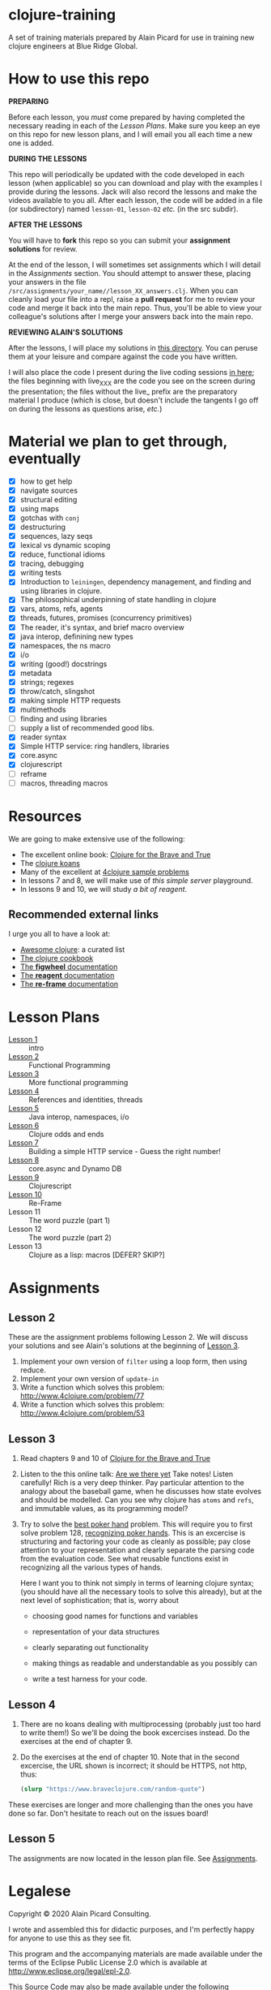 * clojure-training

A set of training materials prepared by Alain Picard for use in
training new clojure engineers at Blue Ridge Global.

* How to use this repo

*PREPARING*

Before each lesson, you /must/ come prepared by having
completed the necessary reading in each of the [[Lesson Plans]].
Make sure you keep an eye on this repo for new lesson plans,
and I will email you all each time a new one is added.

*DURING THE LESSONS*

This repo will periodically be updated with the code developed in
each lesson (when applicable) so you can download and play with the
examples I provide during the lessons.  Jack will also record the
lessons and make the videos available to you all.
After each lesson, the code will be added in a
file (or subdirectory) named =lesson-01=, =lesson-02= /etc./ (in the src subdir).

*AFTER THE LESSONS*

You will have to *fork* this repo so you can submit your *assignment solutions*
for review.

At the end of the lesson, I will sometimes set assignments
which I will detail in the [[Assignments]] section.  You should
attempt to answer these, placing your answers in the file
=/src/assignments/your_name//lesson_XX_answers.clj=.  When you
can cleanly load your file into a repl, raise a *pull request* for
me to review your code and merge it back into the main repo.  Thus,
you'll be able to view your colleague's solutions after I merge your
answers back into the main repo.

*REVIEWING ALAIN'S SOLUTIONS*

After the lessons, I will place my solutions in [[file:src/assignments/alain/][this directory]]. You
can peruse them at your leisure and compare against the code
you have written.

I will also place the code I present during the live coding
sessions [[file:src/clojure_training/][in here]]; the files beginning with live_XXX are the code
you see on the screen during the presentation; the files without the
live_ prefix are the preparatory material I produce (which is close,
but doesn't include the tangents I go off on during the lessons as
questions arise, /etc./)


* Material we plan to get through, eventually

 - [X] how to get help
 - [X] navigate sources
 - [X] structural editing
 - [X] using maps
 - [X] gotchas with =conj=
 - [X] destructuring
 - [X] sequences, lazy seqs
 - [X] lexical vs dynamic scoping
 - [X] reduce, functional idioms
 - [X] tracing, debugging
 - [X] writing tests
 - [X] Introduction to =leiningen=, dependency management,
       and finding and using libraries in clojure.
 - [X] The philosophical underpinning of state handling in clojure
 - [X] vars, atoms, refs, agents
 - [X] threads, futures, promises (concurrency primitives)
 - [X] The reader, it's syntax, and brief macro overview
 - [X] java interop, definining new types
 - [X] namespaces, the ns macro
 - [X] i/o
 - [X] writing (good!) docstrings
 - [X] metadata
 - [X] strings; regexes
 - [X] throw/catch, slingshot
 - [X] making simple HTTP requests
 - [X] multimethods
 - [ ] finding and using libraries
 - [ ] supply a list of recommended good libs.
 - [X] reader syntax
 - [X] Simple HTTP service: ring handlers, libraries
 - [X] core.async
 - [X] clojurescript
 - [ ] reframe
 - [ ] macros, threading macros

* Resources

We are going to make extensive use of the following:

 - The excellent online book: [[https://www.braveclojure.com/clojure-for-the-brave-and-true/][Clojure for the Brave and True]]
 - The [[https://github.com/functional-koans/clojure-koans][clojure koans]]
 - Many of the excellent at [[http://www.4clojure.com/problems][4clojure sample problems]]
 - In lessons 7 and 8, we will make use of [[git@github.com:alain-picard/simple-server-playground.git][this simple server]] playground.
 - In lessons 9 and 10, we will study [[git@github.com:alain-picard/simple-reagent-example.git][a bit of reagent]].


** Recommended external links 

   I urge you all to have a look at:
   - [[https://github.com/razum2um/awesome-clojure][Awesome clojure]]: a curated list
   - [[https://github.com/clojure-cookbook/clojure-cookbook.git][The clojure cookbook]]
   - [[https://figwheel.org/docs/][The *figwheel* documentation]]
   - [[https://cljdoc.org/d/reagent/reagent/1.0.0-alpha2/doc/documentation-index][The *reagent* documentation]]
   - [[https://github.com/day8/re-frame/][The *re-frame* documentation]]

* Lesson Plans
  - [[file:doc/lesson-01.org::*Introductory%20email][Lesson 1]] :: intro 
  - [[file:doc/lesson-02.org::*Lesson%20Goals][Lesson 2]] :: Functional Programming
  - [[file:doc/lesson-03.org::*Lesson%20Goals][Lesson 3]] :: More functional programming
  - [[file:doc/lesson-04.org::*Lesson%20Goals][Lesson 4]] :: References and identities, threads
  - [[file:doc/lesson-05.org::*Lesson%20Goals][Lesson 5]] :: Java interop, namespaces, i/o
  - [[file:doc/lesson-06.org::*Lesson%206:%20Clojure%20odds%20and%20ends][Lesson 6]] :: Clojure odds and ends
  - [[file:doc/lesson-07.org::*Lesson%207:%20A%20simple%20HTTP%20service][Lesson 7]] :: Building a simple HTTP service - Guess the right number!
  - [[file:doc/lesson-08.org][Lesson 8]] :: core.async and Dynamo DB
  - [[file:doc/lesson-09.org][Lesson 9]] :: Clojurescript
  - [[file:doc/lesson-10.org][Lesson 10]] :: Re-Frame
  - Lesson 11 :: The word puzzle (part 1)
  - Lesson 12 :: The word puzzle (part 2)
  - Lesson 13 :: Clojure as a lisp: macros [DEFER? SKIP?]


* Assignments

** Lesson 2
   These are the assignment problems following Lesson 2.
   We will discuss your solutions and see Alain's solutions
   at the beginning of [[file:doc/lesson-03.org::*Lesson%20Goals][Lesson 3]].

   1. Implement your own version of =filter= using a loop form, then using reduce.
   2. Implement your own version of =update-in=
   3. Write a function which solves this problem:
      http://www.4clojure.com/problem/77
   4. Write a function which solves this problem:
      http://www.4clojure.com/problem/53

** Lesson 3

   1. Read chapters 9 and 10 of [[https://www.braveclojure.com/clojure-for-the-brave-and-true/][Clojure for the Brave and True]]

   2. Listen to the this online talk: [[https://www.infoq.com/presentations/Are-We-There-Yet-Rich-Hickey/][Are we there yet]]
      Take notes!  Listen carefully!  Rich is a very deep thinker.
      Pay particular attention to the analogy about the baseball game,
      when he discusses how state evolves and should be modelled.
      Can you see why clojure has =atoms= and =refs=, and immutable values,
      as its programming model?

   3. Try to solve the [[http://www.4clojure.com/problem/178][best poker hand]] problem.  This will require you
      to first solve problem 128, [[http://www.4clojure.com/problem/128][recognizing poker hands]].
      This is an excercise is structuring and factoring your code
      as cleanly as possible; pay close attention to your representation
      and clearly separate the parsing code from the evaluation code.
      See what reusable functions exist in recognizing all the various
      types of hands.

      Here I want you to think not simply in terms of learning clojure syntax;
      (you should have all the necessary tools to solve this already), but
      at the next level of sophistication; that is, worry about
      - choosing good names for functions and variables

      - representation of your data structures

      - clearly separating out functionality

      - making things as readable and understandable as you possibly can

      - write a test harness for your code.




** Lesson 4

   1. There are no koans dealing with multiprocessing (probably just
      too hard to write them!)  So we'll be doing the book excercises
      instead.
      Do the exercises at the end of chapter 9.

   2. Do the exercises at the end of chapter 10.  Note that in the
      second excercise, the URL shown is incorrect; it should be HTTPS,
      not http, thus:
     #+begin_src clojure
(slurp "https://www.braveclojure.com/random-quote")   
   #+end_src

   These exercises are longer and more challenging than the ones you have
   done so far.  Don't hesitate to reach out on the issues board!

** Lesson 5
 The assignments are now located in the lesson plan file.  See [[file:doc/lesson-05.org::*Assignments][Assignments]].



* Legalese

Copyright © 2020 Alain Picard Consulting.  

I wrote and assembled this for didactic purposes, and I'm perfectly
happy for anyone to use this as they see fit.

This program and the accompanying materials are made available under the
terms of the Eclipse Public License 2.0 which is available at
http://www.eclipse.org/legal/epl-2.0.

This Source Code may also be made available under the following Secondary
Licenses when the conditions for such availability set forth in the Eclipse
Public License, v. 2.0 are satisfied: GNU General Public License as published by
the Free Software Foundation, either version 2 of the License, or (at your
option) any later version, with the GNU Classpath Exception which is available
at https://www.gnu.org/software/classpath/license.html.



